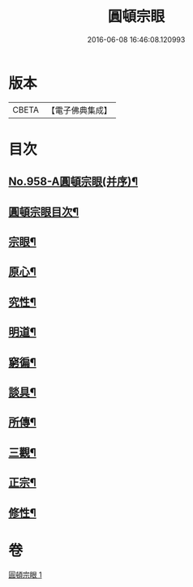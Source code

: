#+TITLE: 圓頓宗眼 
#+DATE: 2016-06-08 16:46:08.120993

* 版本
 |     CBETA|【電子佛典集成】|

* 目次
** [[file:KR6d0234_001.txt::001-0092b1][No.958-A圓頓宗眼(并序)¶]]
** [[file:KR6d0234_001.txt::001-0092c2][圓頓宗眼目次¶]]
** [[file:KR6d0234_001.txt::001-0092c6][宗眼¶]]
** [[file:KR6d0234_001.txt::001-0093b14][原心¶]]
** [[file:KR6d0234_001.txt::001-0093c2][究性¶]]
** [[file:KR6d0234_001.txt::001-0093c19][明道¶]]
** [[file:KR6d0234_001.txt::001-0094a20][窮徧¶]]
** [[file:KR6d0234_001.txt::001-0094b10][談具¶]]
** [[file:KR6d0234_001.txt::001-0094c3][所傳¶]]
** [[file:KR6d0234_001.txt::001-0095a15][三觀¶]]
** [[file:KR6d0234_001.txt::001-0096a17][正宗¶]]
** [[file:KR6d0234_001.txt::001-0096b13][修性¶]]

* 卷
[[file:KR6d0234_001.txt][圓頓宗眼 1]]

